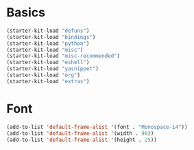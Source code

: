 * Basics
#+BEGIN_SRC emacs-lisp
  (starter-kit-load "defuns")
  (starter-kit-load "bindings")
  (starter-kit-load "python")
  (starter-kit-load "misc")
  (starter-kit-load "misc-recommended")
  (starter-kit-load "eshell")
  (starter-kit-load "yasnippet")
  (starter-kit-load "org")
  (starter-kit-load "extras")
#+END_SRC
* Font
#+BEGIN_SRC emacs-lisp
  (add-to-list 'default-frame-alist '(font . "Monospace-14"))
  (add-to-list 'default-frame-alist '(width . 90))
  (add-to-list 'default-frame-alist '(height . 25))
#+END_SRC
